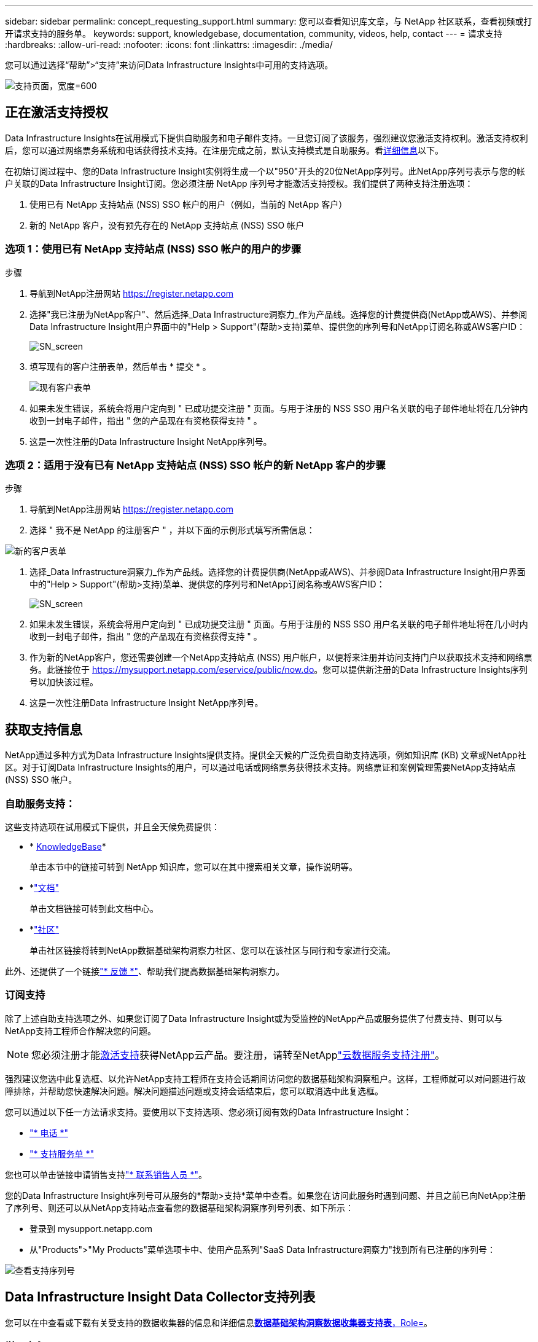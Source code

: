 ---
sidebar: sidebar 
permalink: concept_requesting_support.html 
summary: 您可以查看知识库文章，与 NetApp 社区联系，查看视频或打开请求支持的服务单。 
keywords: support, knowledgebase, documentation, community, videos, help, contact 
---
= 请求支持
:hardbreaks:
:allow-uri-read: 
:nofooter: 
:icons: font
:linkattrs: 
:imagesdir: ./media/


[role="lead"]
您可以通过选择“帮助”>“支持”来访问Data Infrastructure Insights中可用的支持选项。

image:SupportPageExample.png["支持页面，宽度=600"]



== 正在激活支持授权

Data Infrastructure Insights在试用模式下提供自助服务和电子邮件支持。一旦您订阅了该服务，强烈建议您激活支持权利。激活支持权利后，您可以通过网络票务系统和电话获得技术支持。在注册完成之前，默认支持模式是自助服务。看<<obtaining-support-information,详细信息>>以下。

在初始订阅过程中、您的Data Infrastructure Insight实例将生成一个以"950"开头的20位NetApp序列号。此NetApp序列号表示与您的帐户关联的Data Infrastructure Insight订阅。您必须注册 NetApp 序列号才能激活支持授权。我们提供了两种支持注册选项：

. 使用已有 NetApp 支持站点 (NSS) SSO 帐户的用户（例如，当前的 NetApp 客户）
. 新的 NetApp 客户，没有预先存在的 NetApp 支持站点 (NSS) SSO 帐户




=== 选项 1：使用已有 NetApp 支持站点 (NSS) SSO 帐户的用户的步骤

.步骤
. 导航到NetApp注册网站 https://register.netapp.com[]
. 选择"我已注册为NetApp客户"、然后选择_Data Infrastructure洞察力_作为产品线。选择您的计费提供商(NetApp或AWS)、并参阅Data Infrastructure Insight用户界面中的"Help > Support"(帮助>支持)菜单、提供您的序列号和NetApp订阅名称或AWS客户ID：
+
image:SupportPage_SN_Section-NA.png["SN_screen"]

. 填写现有的客户注册表单，然后单击 * 提交 * 。
+
image:ExistingCustomerRegExample.png["现有客户表单"]

. 如果未发生错误，系统会将用户定向到 " 已成功提交注册 " 页面。与用于注册的 NSS SSO 用户名关联的电子邮件地址将在几分钟内收到一封电子邮件，指出 " 您的产品现在有资格获得支持 " 。
. 这是一次性注册的Data Infrastructure Insight NetApp序列号。




=== 选项 2：适用于没有已有 NetApp 支持站点 (NSS) SSO 帐户的新 NetApp 客户的步骤

.步骤
. 导航到NetApp注册网站 https://register.netapp.com[]
. 选择 " 我不是 NetApp 的注册客户 " ，并以下面的示例形式填写所需信息：


image:NewCustomerRegExample.png["新的客户表单"]

. 选择_Data Infrastructure洞察力_作为产品线。选择您的计费提供商(NetApp或AWS)、并参阅Data Infrastructure Insight用户界面中的"Help > Support"(帮助>支持)菜单、提供您的序列号和NetApp订阅名称或AWS客户ID：
+
image:SupportPage_SN_Section-NA.png["SN_screen"]

. 如果未发生错误，系统会将用户定向到 " 已成功提交注册 " 页面。与用于注册的 NSS SSO 用户名关联的电子邮件地址将在几小时内收到一封电子邮件，指出 " 您的产品现在有资格获得支持 " 。
. 作为新的NetApp客户，您还需要创建一个NetApp支持站点 (NSS) 用户帐户，以便将来注册并访问支持门户以获取技术支持和网络票务。此链接位于 https://mysupport.netapp.com/eservice/public/now.do[]。您可以提供新注册的Data Infrastructure Insights序列号以加快该过程。
. 这是一次性注册Data Infrastructure Insight NetApp序列号。




== 获取支持信息

NetApp通过多种方式为Data Infrastructure Insights提供支持。提供全天候的广泛免费自助支持选项，例如知识库 (KB) 文章或NetApp社区。对于订阅Data Infrastructure Insights的用户，可以通过电话或网络票务获得技术支持。网络票证和案例管理需要NetApp支持站点 (NSS) SSO 帐户。



=== 自助服务支持：

这些支持选项在试用模式下提供，并且全天候免费提供：

* * https://kb.netapp.com/Cloud/BlueXP/DII[KnowledgeBase]*
+
单击本节中的链接可转到 NetApp 知识库，您可以在其中搜索相关文章，操作说明等。

* *link:https://docs.netapp.com/us-en/cloudinsights/["文档"]
+
单击文档链接可转到此文档中心。

* *link:https://community.netapp.com/t5/Cloud-Insights/bd-p/CloudInsights["社区"]
+
单击社区链接将转到NetApp数据基础架构洞察力社区、您可以在该社区与同行和专家进行交流。



此外、还提供了一个链接link:mailto:ng-cloudinsights-customerfeedback@netapp.com["* 反馈 *"]、帮助我们提高数据基础架构洞察力。



=== 订阅支持

除了上述自助支持选项之外、如果您订阅了Data Infrastructure Insight或为受监控的NetApp产品或服务提供了付费支持、则可以与NetApp支持工程师合作解决您的问题。


NOTE: 您必须注册才能<<activating-support-entitlement,激活支持>>获得NetApp云产品。要注册，请转至NetApplink:https://register.netapp.com["云数据服务支持注册"]。

强烈建议您选中此复选框、以允许NetApp支持工程师在支持会话期间访问您的数据基础架构洞察租户。这样，工程师就可以对问题进行故障排除，并帮助您快速解决问题。解决问题描述问题或支持会话结束后，您可以取消选中此复选框。

您可以通过以下任一方法请求支持。要使用以下支持选项、您必须订阅有效的Data Infrastructure Insight：

* link:https://www.netapp.com/us/contact-us/support.aspx["* 电话 *"]
* link:https://mysupport.netapp.com/portal?_nfpb=true&_st=initialPage=true&_pageLabel=submitcase["* 支持服务单 *"]


您也可以单击链接申请销售支持link:https://bluexp.netapp.com/contact-cds["* 联系销售人员 *"]。

您的Data Infrastructure Insight序列号可从服务的*帮助>支持*菜单中查看。如果您在访问此服务时遇到问题、并且之前已向NetApp注册了序列号、则还可以从NetApp支持站点查看您的数据基础架构洞察序列号列表、如下所示：

* 登录到 mysupport.netapp.com
* 从"Products">"My Products"菜单选项卡中、使用产品系列"SaaS Data Infrastructure洞察力"找到所有已注册的序列号：


image:Support_View_SN.png["查看支持序列号"]



== Data Infrastructure Insight Data Collector支持列表

您可以在中查看或下载有关受支持的数据收集器的信息和详细信息link:reference_data_collector_support_matrix.html["*数据基础架构洞察数据收集器支持表*，Role="External"]。



=== 学习中心

无论您订阅了什么内容、*帮助>支持*都可以链接到多个NetApp大学课程、帮助您充分利用数据基础架构洞察。请查看！
